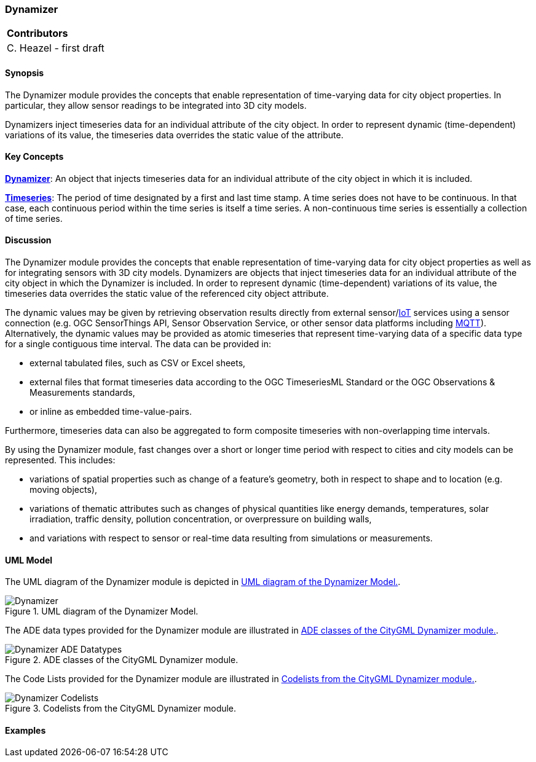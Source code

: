 [[ug_model_dynamizer_section]]
=== Dynamizer

|===
^|*Contributors*
|C. Heazel - first draft
|===

[[ug_dynamizer_synopsis_section]]
==== Synopsis

The Dynamizer module provides the concepts that enable representation of time-varying data for city object properties. In particular, they allow sensor readings to be integrated into 3D city models. 

Dynamizers inject timeseries data for an individual attribute of the city object. In order to represent dynamic (time-dependent) variations of its value, the timeseries data overrides the static value of the attribute.

[[ug_dynamizer_concepts_section]]
==== Key Concepts

<<dynamizer-concept,*Dynamizer*>>: An object that injects timeseries data for an individual attribute of the city object in which it is included. 

<<timeseries-concept,*Timeseries*>>: The period of time designated by a first and last time stamp. A time series does not have to be continuous. In that case, each continuous period within the time series is itself a time series. A non-continuous time series is essentially a collection of time series. 

[[ug_dynamizer_discussion_section]]
==== Discussion

The Dynamizer module provides the concepts that enable representation of time-varying data for city object properties as well as for integrating sensors with 3D city models. Dynamizers are objects that inject timeseries data for an individual attribute of the city object in which the Dynamizer is included. In order to represent dynamic (time-dependent) variations of its value, the timeseries data overrides the static value of the referenced city object attribute.

The dynamic values may be given by retrieving observation results directly from external sensor/<<IoT_definition,IoT>> services using a sensor connection (e.g. OGC SensorThings API, Sensor Observation Service, or other sensor data platforms including <<MQTT2019,MQTT>>). Alternatively, the dynamic values may be provided as atomic timeseries that represent time-varying data of a specific data type for a single contiguous time interval. The data can be provided in:

* external tabulated files, such as CSV or Excel sheets,
* external files that format timeseries data according to the OGC TimeseriesML Standard or the OGC Observations & Measurements standards,
* or inline as embedded time-value-pairs.

Furthermore, timeseries data can also be aggregated to form composite timeseries with non-overlapping time intervals.

By using the Dynamizer module, fast changes over a short or longer time period with respect to cities and city models can be represented. This includes:

* variations of spatial properties such as change of a feature’s geometry, both in respect to shape and to location (e.g. moving objects),
* variations of thematic attributes such as changes of physical quantities like energy demands, temperatures, solar irradiation, traffic density, pollution concentration, or overpressure on building walls,
* and variations with respect to sensor or real-time data resulting from simulations or measurements.

[[ug_dynamizer_uml_section]]
==== UML Model

The UML diagram of the Dynamizer module is depicted in <<dynamizer-uml>>.

[[dynamizer-uml]]
.UML diagram of the Dynamizer Model.

image::../standard/figures/Dynamizer.png[align="center"]

The ADE data types provided for the Dynamizer module are illustrated in <<dynamizer-uml-ade-types>>.

[[dynamizer-uml-ade-types]]
.ADE classes of the CityGML Dynamizer module.
image::../standard/figures/Dynamizer-ADE_Datatypes.png[align="center"]

The Code Lists provided for the Dynamizer module are illustrated in <<dynamizer-uml-codelists>>.

[[dynamizer-uml-codelists]]
.Codelists from the CityGML Dynamizer module.
image::../standard/figures/Dynamizer-Codelists.png[align="center"]

[[ug_dynamizer_example_section]]
==== Examples


